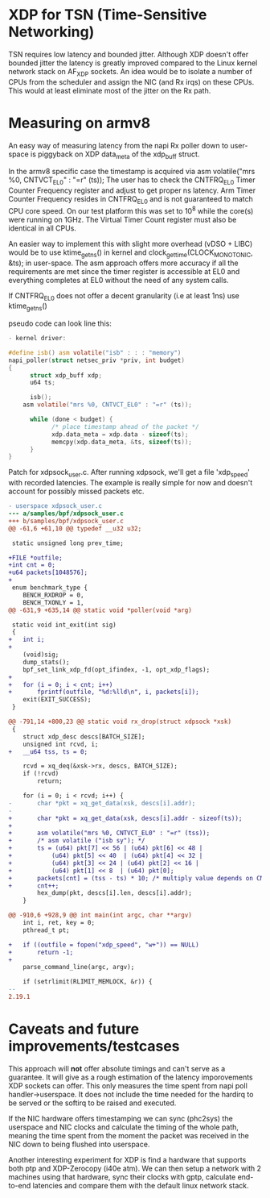 * XDP for TSN (Time-Sensitive Networking)
TSN requires low latency and bounded jitter. 
Although XDP doesn't offer bounded jitter the latency is greatly improved
compared to the Linux kernel network stack on AF_XDP sockets.
An idea would be to isolate a number of CPUs from the scheduler and assign the
NIC (and Rx irqs) on these CPUs. This would at least eliminate most of the
jitter on the Rx path.

* Measuring on armv8
An easy way of measuring latency from the napi Rx poller down to user-space
is piggyback on XDP data_meta of the xdp_buff struct.

In the armv8 specific case the timestamp is acquired via 
asm volatile("mrs %0, CNTVCT_EL0" : "=r" (ts));
The user has to check the CNTFRQ_EL0 Timer Counter Frequency register and
adjust to get proper ns latency.
Arm Timer Counter Frequency resides in CNTFRQ_EL0 and is not guaranteed to 
match CPU core speed. On our test platform this was set to 10^8 while the 
core(s) were running on 1GHz.
The Virtual Timer Count register must also be identical in all CPUs.

An easier way to implement this with slight more overhead (vDSO + LIBC) would
be to use ktime_get_ns() in kernel and clock_gettime(CLOCK_MONOTONIC, &ts);
in user-space. The asm approach offers more accuracy if all the requirements
are met since the timer register is accessible at EL0 and everything
completes at EL0 without the need of any system calls.

If CNTFRQ_EL0 does not offer a decent granularity (i.e at least 1ns)
use ktime_get_ns()

pseudo code can look line this:
#+BEGIN_SRC C
- kernel driver:

#define isb() asm volatile("isb" : : : "memory")
napi_poller(struct netsec_priv *priv, int budget)
{
      struct xdp_buff xdp;
      u64 ts;
	
      isb();
	asm volatile("mrs %0, CNTVCT_EL0" : "=r" (ts));

      while (done < budget) {
            /* place timestamp ahead of the packet */
            xdp.data_meta = xdp.data - sizeof(ts);
            memcpy(xdp.data_meta, &ts, sizeof(ts));
      }
}
#+END_SRC

Patch for xdpsock_user.c. After running xdpsock, we'll get a file 'xdp_speed'
with recorded latencies. The example is really simple for now and doesn't
account for possibly missed packets etc.
#+BEGIN_SRC diff
- userspace xdpsock_user.c
--- a/samples/bpf/xdpsock_user.c
+++ b/samples/bpf/xdpsock_user.c
@@ -61,6 +61,10 @@ typedef __u32 u32;

 static unsigned long prev_time;

+FILE *outfile;
+int cnt = 0;
+u64 packets[1048576];
+
 enum benchmark_type {
    BENCH_RXDROP = 0,
    BENCH_TXONLY = 1,
@@ -631,9 +635,14 @@ static void *poller(void *arg)

 static void int_exit(int sig)
 {
+   int i;
+
    (void)sig;
    dump_stats();
    bpf_set_link_xdp_fd(opt_ifindex, -1, opt_xdp_flags);
+
+   for (i = 0; i < cnt; i++)
+       fprintf(outfile, "%d:%lld\n", i, packets[i]);
    exit(EXIT_SUCCESS);
 }

@@ -791,14 +800,23 @@ static void rx_drop(struct xdpsock *xsk)
 {
    struct xdp_desc descs[BATCH_SIZE];
    unsigned int rcvd, i;
+   __u64 tss, ts = 0;

    rcvd = xq_deq(&xsk->rx, descs, BATCH_SIZE);
    if (!rcvd)
        return;

    for (i = 0; i < rcvd; i++) {
-       char *pkt = xq_get_data(xsk, descs[i].addr);
-
+       char *pkt = xq_get_data(xsk, descs[i].addr - sizeof(ts));
+
+       asm volatile("mrs %0, CNTVCT_EL0" : "=r" (tss));
+       /* asm volatile ("isb sy"); */
+       ts = (u64) pkt[7] << 56 | (u64) pkt[6] << 48 |
+           (u64) pkt[5] << 40  | (u64) pkt[4] << 32 |
+           (u64) pkt[3] << 24 | (u64) pkt[2] << 16 |
+           (u64) pkt[1] << 8  | (u64) pkt[0];
+       packets[cnt] = (tss - ts) * 10; /* multiply value depends on CNTFRQ_EL0 */
+       cnt++;
        hex_dump(pkt, descs[i].len, descs[i].addr);
    }

@@ -910,6 +928,9 @@ int main(int argc, char **argv)
    int i, ret, key = 0;
    pthread_t pt;

+   if ((outfile = fopen("xdp_speed", "w+")) == NULL)
+       return -1;
+
    parse_command_line(argc, argv);

    if (setrlimit(RLIMIT_MEMLOCK, &r)) {
-- 
2.19.1
#+END_SRC

* Caveats and future improvements/testcases
This approach will *not* offer absolute timings and can't serve as a
guarantee. 
It will give as a rough estimation of the latency imporovements XDP sockets 
can offer.  This only measures the time spent from napi poll handler->userspace.
It does not include the time needed for the hardirq to be served or the
softirq to be raised and executed. 

If the NIC hardware offers timestamping we can sync (phc2sys) the userspace
and NIC clocks and calculate the timing of the whole path, meaning the time
spent from the moment the packet was received in the NIC down to being
flushed into userspace.

Another interesting experiment for XDP is find a hardware that supports both
ptp and XDP-Zerocopy (i40e atm). We can then setup a network with 2 machines 
using that hardware, sync their clocks with gptp, calculate end-to-end 
latencies and compare them with the default linux network stack.
